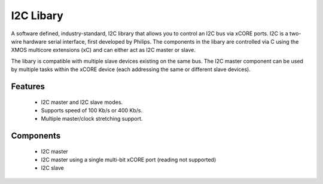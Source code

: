 I2C Libary
----------

A software defined, industry-standard, I2C library
that allows you to control an I2C bus via xCORE ports.
I2C is a two-wire hardware serial
interface, first developed by Philips. The components in the libary
are controlled via C using the XMOS multicore extensions (xC) and
can either act as I2C master or slave.

The libary is compatible with multiple slave devices existing on the same
bus. The I2C master component can be used by multiple tasks within
the xCORE device (each addressing the same or different slave devices).

Features
........

 * I2C master and I2C slave modes.
 * Supports speed of 100 Kb/s or 400 Kb/s.
 * Multiple master/clock stretching support.

Components
...........

 * I2C master
 * I2C master using a single multi-bit xCORE port (reading not supported)
 * I2C slave


